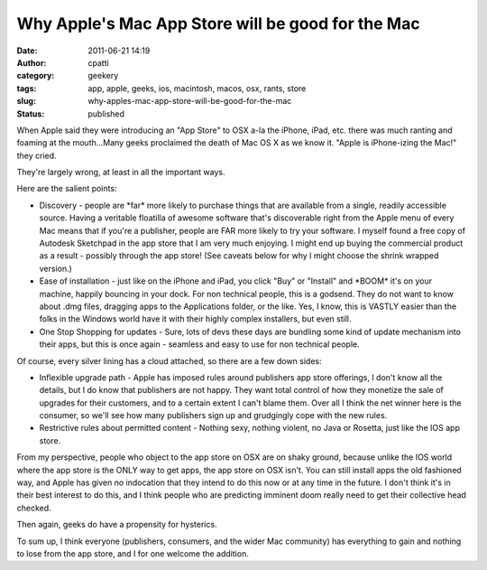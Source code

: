Why Apple's Mac App Store will be good for the Mac
##################################################
:date: 2011-06-21 14:19
:author: cpatti
:category: geekery
:tags: app, apple, geeks, ios, macintosh, macos, osx, rants, store
:slug: why-apples-mac-app-store-will-be-good-for-the-mac
:status: published

When Apple said they were introducing an "App Store" to OSX a-la the iPhone, iPad, etc. there was much ranting and foaming at the mouth...Many geeks proclaimed the death of Mac OS X as we know it. "Apple is iPhone-izing the Mac!" they cried.

They're largely wrong, at least in all the important ways.

Here are the salient points:

-  Discovery - people are \*far\* more likely to purchase things that are available from a single, readily accessible source. Having a veritable floatilla of awesome software that's discoverable right from the Apple menu of every Mac means that if you're a publisher, people are FAR more likely to try your software. I myself found a free copy of Autodesk Sketchpad in the app store that I am very much enjoying. I might end up buying the commercial product as a result - possibly through the app store! (See caveats below for why I might choose the shrink wrapped version.)
-  Ease of installation - just like on the iPhone and iPad, you click "Buy" or "Install" and \*BOOM\* it's on your machine, happily bouncing in your dock. For non technical people, this is a godsend. They do not want to know about .dmg files, dragging apps to the Applications folder, or the like. Yes, I know, this is VASTLY easier than the folks in the Windows world have it with their highly complex installers, but even still.
-  One Stop Shopping for updates - Sure, lots of devs these days are bundling some kind of update mechanism into their apps, but this is once again - seamless and easy to use for non technical people.

Of course, every silver lining has a cloud attached, so there are a few down sides:

-  Inflexible upgrade path - Apple has imposed rules around publishers app store offerings, I don't know all the details, but I do know that publishers are not happy. They want total control of how they monetize the sale of upgrades for their customers, and to a certain extent I can't blame them. Over all I think the net winner here is the consumer, so we'll see how many publishers sign up and grudgingly cope with the new rules.
-  Restrictive rules about permitted content - Nothing sexy, nothing violent, no Java or Rosetta, just like the IOS app store.

From my perspective, people who object to the app store on OSX are on shaky ground, because unlike the IOS world where the app store is the ONLY way to get apps, the app store on OSX isn't. You can still install apps the old fashioned way, and Apple has given *no* indocation that they intend to do this now or at any time in the future. I don't think it's in their best interest to do this, and I think people who are predicting imminent doom really need to get their collective head checked.

Then again, geeks do have a propensity for hysterics.

To sum up, I think everyone (publishers, consumers, and the wider Mac community) has everything to gain and nothing to lose from the app store, and I for one welcome the addition.
